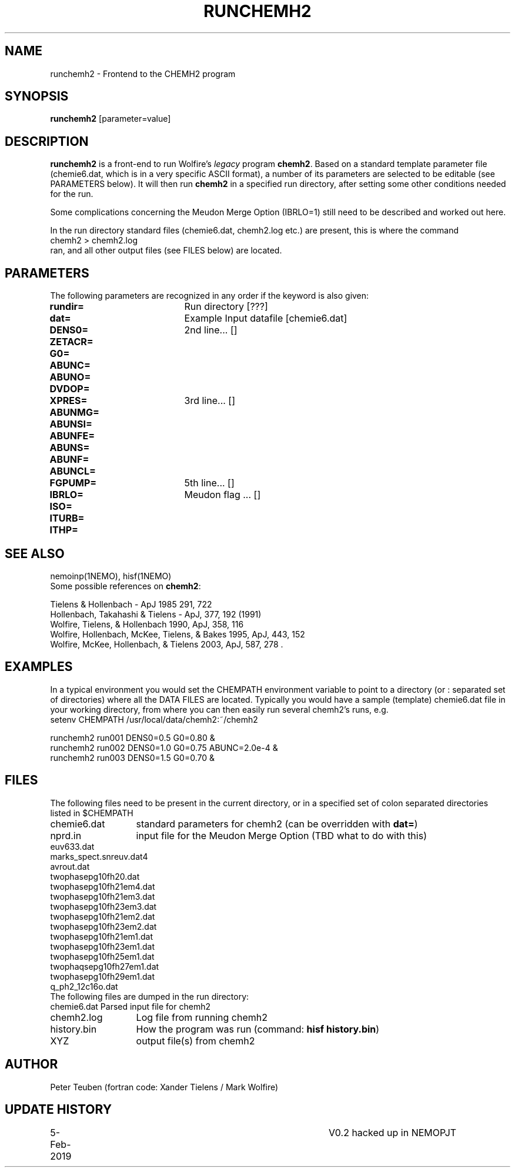 .TH RUNCHEMH2 1NEMO "5 February 2019"
.SH NAME
runchemh2 \- Frontend to the CHEMH2 program
.SH SYNOPSIS
\fBrunchemh2\fP [parameter=value]
.SH DESCRIPTION
\fBrunchemh2\fP is a front-end to run Wolfire's \fIlegacy\fP program \fBchemh2\fP.
Based on a standard template parameter file (chemie6.dat, which is in a very specific ASCII format),
a number of its parameters are selected to be editable (see PARAMETERS below). It will then
run \fBchemh2\fP in a specified run directory, after setting some other conditions needed for the run.
.PP
Some complications concerning the Meudon Merge Option (IBRLO=1) still need to be described and worked out here.
.PP
In the run directory standard files (chemie6.dat, chemh2.log etc.) are present, this is where
the command
.nf
        chemh2 > chemh2.log
.fi
ran, and all other output files (see FILES below) are located.
.SH PARAMETERS
The following parameters are recognized in any order if the keyword
is also given:
.TP 20
\fBrundir=\fP
Run directory [???]     
.TP
\fBdat=\fP
Example Input datafile [chemie6.dat]    
.TP
\fBDENS0=\fP
2nd line... []     
.TP
\fBZETACR=\fP
... []      
.TP
\fBG0=\fP
... []      
.TP
\fBABUNC=\fP
... []      
.TP
\fBABUNO=\fP
... []      
.TP
\fBDVDOP=\fP
... []      
.TP
\fBXPRES=\fP
3rd line... []     
.TP
\fBABUNMG=\fP
... []      
.TP
\fBABUNSI=\fP
... []      
.TP
\fBABUNFE=\fP
... []      
.TP
\fBABUNS=\fP
... []      
.TP
\fBABUNF=\fP
... []      
.TP
\fBABUNCL=\fP
... []      
.TP
\fBFGPUMP=\fP
5th line... []     
.TP
\fBIBRLO=\fP
Meudon flag ... []      
.TP
\fBISO=\fP
... []      
.TP
\fBITURB=\fP
... []      
.TP
\fBITHP=\fP
... []      
.SH SEE ALSO
nemoinp(1NEMO), hisf(1NEMO)
.nf
Some possible references on \fBchemh2\fP:

Tielens & Hollenbach - ApJ 1985 291, 722 
Hollenbach, Takahashi & Tielens - ApJ, 377, 192 (1991)
Wolfire, Tielens, & Hollenbach 1990, ApJ, 358, 116 
Wolfire, Hollenbach, McKee, Tielens, & Bakes 1995, ApJ, 443, 152 
Wolfire, McKee, Hollenbach, & Tielens 2003, ApJ, 587, 278 .
.fi
.SH EXAMPLES
In a typical environment you would set the CHEMPATH environment variable to point to a directory (or : separated set
of directories) where all the DATA FILES are located. Typically you would have a sample (template) chemie6.dat file in your
working directory, from where you can then easily run several chemh2's runs, e.g.
.nf
    setenv CHEMPATH /usr/local/data/chemh2:~/chemh2
    
    runchemh2 run001 DENS0=0.5  G0=0.80 &
    runchemh2 run002 DENS0=1.0  G0=0.75   ABUNC=2.0e-4 &
    runchemh2 run003 DENS0=1.5  G0=0.70 &
.fi
.SH FILES
The following files need to be present in the current directory, or in a specified
set of colon separated directories listed in $CHEMPATH 
.nf
.ta +2i
chemie6.dat	standard parameters for chemh2 (can be overridden with \fBdat=\fP)
nprd.in		input file for the Meudon Merge Option (TBD what to do with this)
euv633.dat
marks_spect.snreuv.dat4
avrout.dat
twophasepg10fh20.dat
twophasepg10fh21em4.dat
twophasepg10fh21em3.dat
twophasepg10fh23em3.dat
twophasepg10fh21em2.dat
twophasepg10fh23em2.dat
twophasepg10fh21em1.dat
twophasepg10fh23em1.dat
twophasepg10fh25em1.dat
twophaqsepg10fh27em1.dat
twophasepg10fh29em1.dat
q_ph2_12c16o.dat
.fi
The following files are dumped in the run directory:
.nf
.ta +2i
chemie6.dat	Parsed input file for chemh2
chemh2.log	Log file from running chemh2
history.bin	How the program was run (command:  \fBhisf history.bin\fP)
XYZ		output file(s) from chemh2
.fi
.SH AUTHOR
Peter Teuben (fortran code: Xander Tielens / Mark Wolfire)
.SH UPDATE HISTORY
.nf
.ta +1i +4i
5-Feb-2019	V0.2 hacked up in NEMO		PJT
.fi
